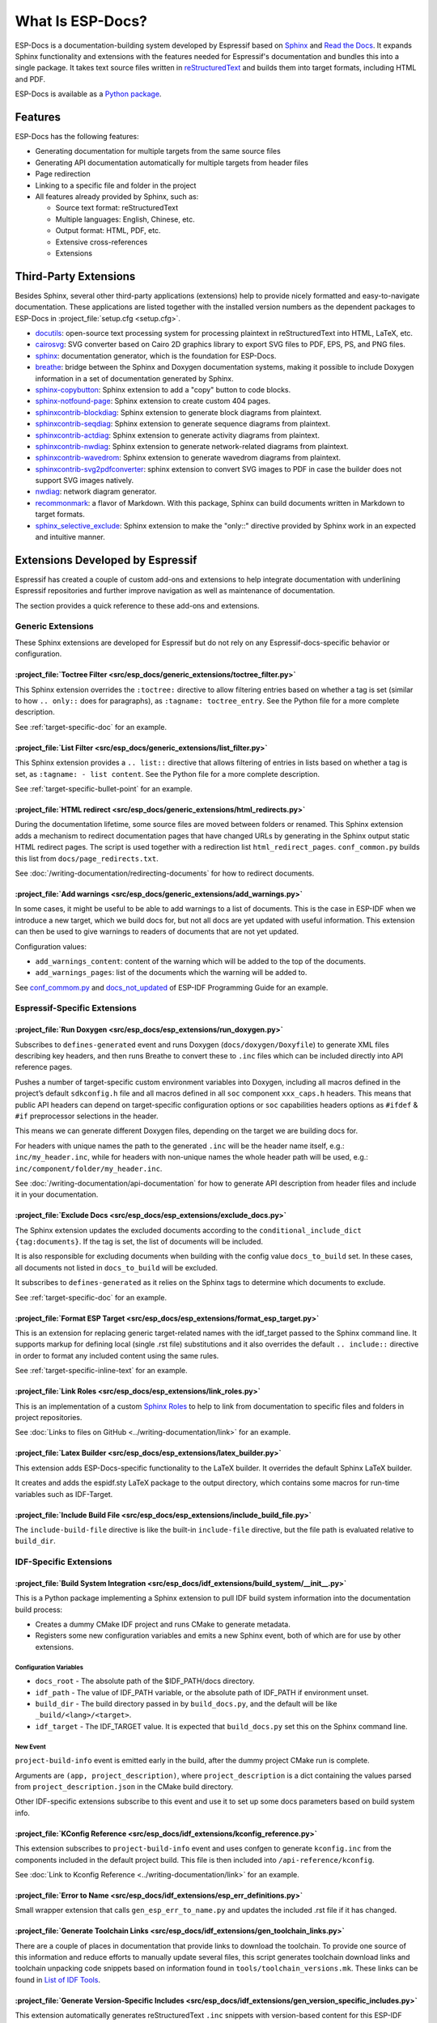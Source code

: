 What Is ESP-Docs?
=================

ESP-Docs is a documentation-building system developed by Espressif based on `Sphinx <http://www.sphinx-doc.org/>`__ and `Read the Docs <https://readthedocs.org>`__. It expands Sphinx functionality and extensions with the features needed for Espressif's documentation and bundles this into a single package. It takes text source files written in `reStructuredText <https://en.wikipedia.org/wiki/ReStructuredText>`__ and builds them into target formats, including HTML and PDF.

ESP-Docs is available as a `Python package <https://pypi.org/project/esp-docs/>`__.


Features
--------

ESP-Docs has the following features:

- Generating documentation for multiple targets from the same source files
- Generating API documentation automatically for multiple targets from header files
- Page redirection
- Linking to a specific file and folder in the project
- All features already provided by Sphinx, such as:

  - Source text format: reStructuredText
  - Multiple languages: English, Chinese, etc.
  - Output format: HTML, PDF, etc.
  - Extensive cross-references
  - Extensions


Third-Party Extensions
----------------------

Besides Sphinx, several other third-party applications (extensions) help to provide nicely formatted and easy-to-navigate documentation. These applications are listed together with the installed version numbers as the dependent packages to ESP-Docs in :project_file:`setup.cfg <setup.cfg>`.

- `docutils <https://pypi.org/project/docutils/>`__: open-source text processing system for processing plaintext in reStructuredText into HTML, LaTeX, etc.
- `cairosvg <https://pypi.org/project/CairoSVG>`__: SVG converter based on Cairo 2D graphics library to export SVG files to PDF, EPS, PS, and PNG files.
- `sphinx <https://pypi.org/project/Sphinx/>`__: documentation generator, which is the foundation for ESP-Docs.
- `breathe <https://pypi.org/project/breathe/>`__: bridge between the Sphinx and Doxygen documentation systems, making it possible to include Doxygen information in a set of documentation generated by Sphinx.
- `sphinx-copybutton <https://pypi.org/project/sphinx-copybutton/>`__: Sphinx extension to add a "copy" button to code blocks.
- `sphinx-notfound-page <https://pypi.org/project/sphinx-notfound-page/>`__: Sphinx extension to create custom 404 pages.
- `sphinxcontrib-blockdiag <https://pypi.org/project/sphinxcontrib-blockdiag/>`__: Sphinx extension to generate block diagrams from plaintext.
- `sphinxcontrib-seqdiag <https://pypi.org/project/sphinxcontrib-seqdiag/>`__: Sphinx extension to generate sequence diagrams from plaintext.
- `sphinxcontrib-actdiag <https://pypi.org/project/sphinxcontrib-actdiag/>`__: Sphinx extension to generate activity diagrams from plaintext.
- `sphinxcontrib-nwdiag <https://pypi.org/project/sphinxcontrib-nwdiag/>`__: Sphinx extension to generate network-related diagrams from plaintext.
- `sphinxcontrib-wavedrom <https://pypi.org/project/sphinxcontrib-wavedrom/>`__: Sphinx extension to generate wavedrom diagrams from plaintext.
- `sphinxcontrib-svg2pdfconverter <https://pypi.org/project/sphinxcontrib-svg2pdfconverter/>`__: sphinx extension to convert SVG images to PDF in case the builder does not support SVG images natively.
- `nwdiag <https://pypi.org/project/nwdiag/>`__: network diagram generator.
- `recommonmark <https://github.com/readthedocs/recommonmark>`__: a flavor of Markdown. With this package, Sphinx can build documents written in Markdown to target formats.
- `sphinx_selective_exclude <https://pypi.org/project/sphinx-selective-exclude/>`__: Sphinx extension to make the "only::" directive provided by Sphinx work in an expected and intuitive manner.


Extensions Developed by Espressif
---------------------------------

Espressif has created a couple of custom add-ons and extensions to help integrate documentation with underlining Espressif repositories and further improve navigation as well as maintenance of documentation.

The section provides a quick reference to these add-ons and extensions.

Generic Extensions
^^^^^^^^^^^^^^^^^^

These Sphinx extensions are developed for Espressif but do not rely on any Espressif-docs-specific behavior or configuration.

:project_file:`Toctree Filter <src/esp_docs/generic_extensions/toctree_filter.py>`
""""""""""""""""""""""""""""""""""""""""""""""""""""""""""""""""""""""""""""""""""

This Sphinx extension overrides the ``:toctree:`` directive to allow filtering entries based on whether a tag is set (similar to how ``.. only::`` does for paragraphs), as ``:tagname: toctree_entry``. See the Python file for a more complete description.

See :ref:`target-specific-doc` for an example.

:project_file:`List Filter <src/esp_docs/generic_extensions/list_filter.py>`
""""""""""""""""""""""""""""""""""""""""""""""""""""""""""""""""""""""""""""

This Sphinx extension provides a ``.. list::`` directive that allows filtering of entries in lists based on whether a tag is set, as ``:tagname: - list content``. See the Python file for a more complete description.

See :ref:`target-specific-bullet-point` for an example.

:project_file:`HTML redirect <src/esp_docs/generic_extensions/html_redirects.py>`
""""""""""""""""""""""""""""""""""""""""""""""""""""""""""""""""""""""""""""""""""

During the documentation lifetime, some source files are moved between folders or renamed. This Sphinx extension adds a mechanism to redirect documentation pages that have changed URLs by generating in the Sphinx output static HTML redirect pages. The script is used together with a redirection list ``html_redirect_pages``. ``conf_common.py`` builds this list from ``docs/page_redirects.txt``.

See :doc:`/writing-documentation/redirecting-documents` for how to redirect documents.

:project_file:`Add warnings <src/esp_docs/generic_extensions/add_warnings.py>`
"""""""""""""""""""""""""""""""""""""""""""""""""""""""""""""""""""""""""""""""

In some cases, it might be useful to be able to add warnings to a list of documents. This is the case in ESP-IDF when we introduce a new target, which we build docs for, but not all docs are yet updated with useful information. This extension can then be used to give warnings to readers of documents that are not yet updated.

Configuration values:

* ``add_warnings_content``: content of the warning which will be added to the top of the documents.
* ``add_warnings_pages``: list of the documents which the warning will be added to.

See `conf_commom.py <https://github.com/espressif/esp-idf/blob/master/docs/conf_common.py>`__ and `docs_not_updated <https://github.com/espressif/esp-idf/tree/master/docs/docs_not_updated>`__ of ESP-IDF Programming Guide for an example.

Espressif-Specific Extensions
^^^^^^^^^^^^^^^^^^^^^^^^^^^^^

:project_file:`Run Doxygen <src/esp_docs/esp_extensions/run_doxygen.py>`
"""""""""""""""""""""""""""""""""""""""""""""""""""""""""""""""""""""""""

Subscribes to ``defines-generated`` event and runs Doxygen (``docs/doxygen/Doxyfile``) to generate XML files describing key headers, and then runs Breathe to convert these to ``.inc`` files which can be included directly into API reference pages.

Pushes a number of target-specific custom environment variables into Doxygen, including all macros defined in the project’s default ``sdkconfig.h`` file and all macros defined in all ``soc`` component ``xxx_caps.h`` headers. This means that public API headers can depend on target-specific configuration options or ``soc`` capabilities headers options as ``#ifdef`` & ``#if`` preprocessor selections in the header.

This means we can generate different Doxygen files, depending on the target we are building docs for.

For headers with unique names the path to the generated ``.inc`` will be the header name itself, e.g.: ``inc/my_header.inc``, while for headers with non-unique names the whole header path will be used, e.g.: ``inc/component/folder/my_header.inc``.

See :doc:`/writing-documentation/api-documentation` for how to generate API description from header files and include it in your documentation.

:project_file:`Exclude Docs <src/esp_docs/esp_extensions/exclude_docs.py>`
"""""""""""""""""""""""""""""""""""""""""""""""""""""""""""""""""""""""""""

The Sphinx extension updates the excluded documents according to the ``conditional_include_dict {tag:documents}``. If the tag is set, the list of documents will be included.

It is also responsible for excluding documents when building with the config value ``docs_to_build`` set. In these cases, all documents not listed in ``docs_to_build`` will be excluded.

It subscribes to ``defines-generated`` as it relies on the Sphinx tags to determine which documents to exclude.

See :ref:`target-specific-doc` for an example.

:project_file:`Format ESP Target <src/esp_docs/esp_extensions/format_esp_target.py>`
"""""""""""""""""""""""""""""""""""""""""""""""""""""""""""""""""""""""""""""""""""""

This is an extension for replacing generic target-related names with the idf_target passed to the Sphinx command line. It supports markup for defining local (single .rst file) substitutions and it also overrides the default ``.. include::`` directive in order to format any included content using the same rules.

See :ref:`target-specific-inline-text` for an example.

:project_file:`Link Roles <src/esp_docs/esp_extensions/link_roles.py>`
"""""""""""""""""""""""""""""""""""""""""""""""""""""""""""""""""""""""

This is an implementation of a custom `Sphinx Roles <https://www.sphinx-doc.org/en/master/usage/restructuredtext/roles.html>`__ to help to link from documentation to specific files and folders in project repositories.

See :doc:`Links to files on GitHub <../writing-documentation/link>` for an example.

.. todo::
  Add a link to the related section in :doc:`Links to files on GitHub <../writing-documentation/link>`.

:project_file:`Latex Builder <src/esp_docs/esp_extensions/latex_builder.py>`
"""""""""""""""""""""""""""""""""""""""""""""""""""""""""""""""""""""""""""""

This extension adds ESP-Docs-specific functionality to the LaTeX builder. It overrides the default Sphinx LaTeX builder.

It creates and adds the espidf.sty LaTeX package to the output directory, which contains some macros for run-time variables such as IDF-Target.

:project_file:`Include Build File <src/esp_docs/esp_extensions/include_build_file.py>`
"""""""""""""""""""""""""""""""""""""""""""""""""""""""""""""""""""""""""""""""""""""""

The ``include-build-file`` directive is like the built-in ``include-file`` directive, but the file path is evaluated relative to ``build_dir``.

IDF-Specific Extensions
^^^^^^^^^^^^^^^^^^^^^^^

.. _build_system_integration:

:project_file:`Build System Integration <src/esp_docs/idf_extensions/build_system/__init__.py>`
""""""""""""""""""""""""""""""""""""""""""""""""""""""""""""""""""""""""""""""""""""""""""""""""

This is a Python package implementing a Sphinx extension to pull IDF build system information into the documentation build process:

- Creates a dummy CMake IDF project and runs CMake to generate metadata.
- Registers some new configuration variables and emits a new Sphinx event, both of which are for use by other extensions.

Configuration Variables
+++++++++++++++++++++++

-  ``docs_root`` - The absolute path of the $IDF_PATH/docs directory.
-  ``idf_path`` - The value of IDF_PATH variable, or the absolute path of IDF_PATH if environment unset.
-  ``build_dir`` - The build directory passed in by ``build_docs.py``, and the default will be like ``_build/<lang>/<target>``.
-  ``idf_target`` - The IDF_TARGET value. It is expected that ``build_docs.py`` set this on the Sphinx command line.

New Event
+++++++++

``project-build-info`` event is emitted early in the build, after the dummy project CMake run is complete.

Arguments are ``(app, project_description)``, where ``project_description`` is a dict containing the values parsed from ``project_description.json`` in the CMake build directory.

Other IDF-specific extensions subscribe to this event and use it to set up some docs parameters based on build system info.

:project_file:`KConfig Reference <src/esp_docs/idf_extensions/kconfig_reference.py>`
"""""""""""""""""""""""""""""""""""""""""""""""""""""""""""""""""""""""""""""""""""""

This extension subscribes to ``project-build-info`` event and uses confgen to generate ``kconfig.inc`` from the components included in the default project build. This file is then included into ``/api-reference/kconfig``.

See :doc:`Link to Kconfig Reference <../writing-documentation/link>` for an example.

.. todo::
  Add a link to the related section in :doc:`Link to Kconfig Reference <../writing-documentation/link>`.

:project_file:`Error to Name <src/esp_docs/idf_extensions/esp_err_definitions.py>`
"""""""""""""""""""""""""""""""""""""""""""""""""""""""""""""""""""""""""""""""""""

Small wrapper extension that calls ``gen_esp_err_to_name.py`` and updates the included .rst file if it has changed.

:project_file:`Generate Toolchain Links <src/esp_docs/idf_extensions/gen_toolchain_links.py>`
""""""""""""""""""""""""""""""""""""""""""""""""""""""""""""""""""""""""""""""""""""""""""""""

There are a couple of places in documentation that provide links to download the toolchain. To provide one source of this information and reduce efforts to manually update several files, this script generates toolchain download links and toolchain unpacking code snippets based on information found in ``tools/toolchain_versions.mk``. These links can be found in `List of IDF Tools <https://docs.espressif.com/projects/esp-idf/en/latest/esp32/api-guides/tools/idf-tools.html#list-of-idf-tools>`__.


:project_file:`Generate Version-Specific Includes <src/esp_docs/idf_extensions/gen_version_specific_includes.py>`
""""""""""""""""""""""""""""""""""""""""""""""""""""""""""""""""""""""""""""""""""""""""""""""""""""""""""""""""""

This extension automatically generates reStructuredText ``.inc`` snippets with version-based content for this ESP-IDF version, such as ``git-clone-bash.inc``.

:project_file:`Generate Defines <src/esp_docs/idf_extensions/gen_defines.py>`
""""""""""""""""""""""""""""""""""""""""""""""""""""""""""""""""""""""""""""""

This extension integrates defines from IDF into the Sphinx build and runs after the IDF dummy project has been built.

It parses defines and adds them as Sphinx tags.

It emits the new ``defines-generated`` event which has a dictionary of raw text define values that other extensions can use to generate relevant data.

Sphinx-IDF-Theme
^^^^^^^^^^^^^^^^

HTML/CSS theme for Sphinx based on ReadtheDocs's Sphinx theme. For more information see the `Sphinx-IDF-theme repository <https://github.com/espressif/sphinx_idf_theme>`__.